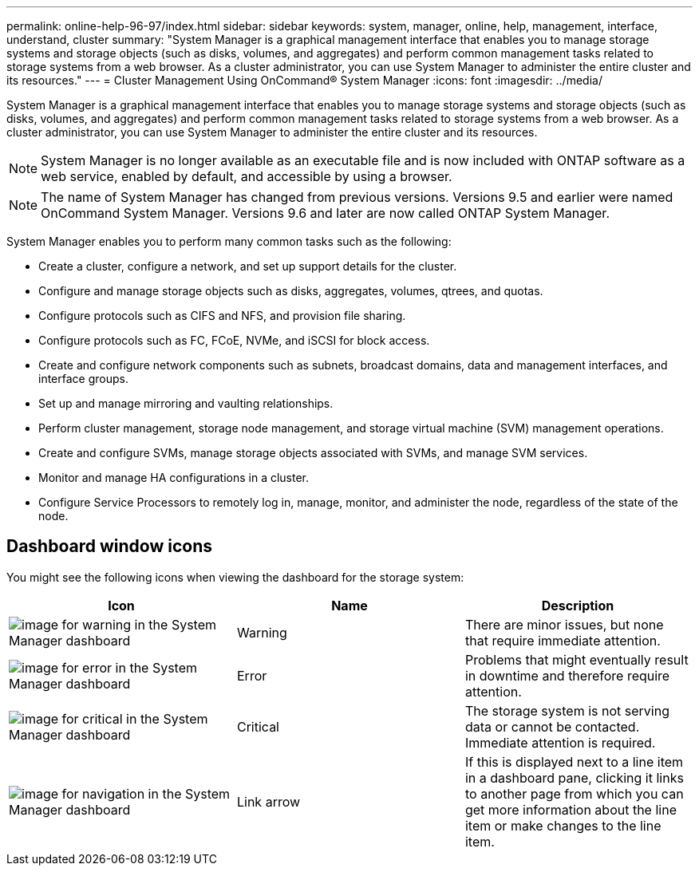 ---
permalink: online-help-96-97/index.html
sidebar: sidebar
keywords: system, manager, online, help, management, interface, understand, cluster
summary: "System Manager is a graphical management interface that enables you to manage storage systems and storage objects (such as disks, volumes, and aggregates) and perform common management tasks related to storage systems from a web browser. As a cluster administrator, you can use System Manager to administer the entire cluster and its resources."
---
= Cluster Management Using OnCommand® System Manager
:icons: font
:imagesdir: ../media/

[.lead]
System Manager is a graphical management interface that enables you to manage storage systems and storage objects (such as disks, volumes, and aggregates) and perform common management tasks related to storage systems from a web browser. As a cluster administrator, you can use System Manager to administer the entire cluster and its resources.

[NOTE]
====
System Manager is no longer available as an executable file and is now included with ONTAP software as a web service, enabled by default, and accessible by using a browser.
====

[NOTE]
====
The name of System Manager has changed from previous versions. Versions 9.5 and earlier were named OnCommand System Manager. Versions 9.6 and later are now called ONTAP System Manager.
====

System Manager enables you to perform many common tasks such as the following:

* Create a cluster, configure a network, and set up support details for the cluster.
* Configure and manage storage objects such as disks, aggregates, volumes, qtrees, and quotas.
* Configure protocols such as CIFS and NFS, and provision file sharing.
* Configure protocols such as FC, FCoE, NVMe, and iSCSI for block access.
* Create and configure network components such as subnets, broadcast domains, data and management interfaces, and interface groups.
* Set up and manage mirroring and vaulting relationships.
* Perform cluster management, storage node management, and storage virtual machine (SVM) management operations.
* Create and configure SVMs, manage storage objects associated with SVMs, and manage SVM services.
* Monitor and manage HA configurations in a cluster.
* Configure Service Processors to remotely log in, manage, monitor, and administer the node, regardless of the state of the node.

== Dashboard window icons

You might see the following icons when viewing the dashboard for the storage system:

[options="header"]
|===
| Icon| Name| Description
a|
image:../media/statuswarning.gif[image for warning in the System Manager dashboard]
a|
Warning
a|
There are minor issues, but none that require immediate attention.
a|
image:../media/statuserror.gif[image for error in the System Manager dashboard]
a|
Error
a|
Problems that might eventually result in downtime and therefore require attention.
a|
image:../media/statuscritical.gif[image for critical in the System Manager dashboard]
a|
Critical
a|
The storage system is not serving data or cannot be contacted. Immediate attention is required.
a|
image:../media/arrowright.gif[image for navigation in the System Manager dashboard]
a|
Link arrow
a|
If this is displayed next to a line item in a dashboard pane, clicking it links to another page from which you can get more information about the line item or make changes to the line item.
|===
